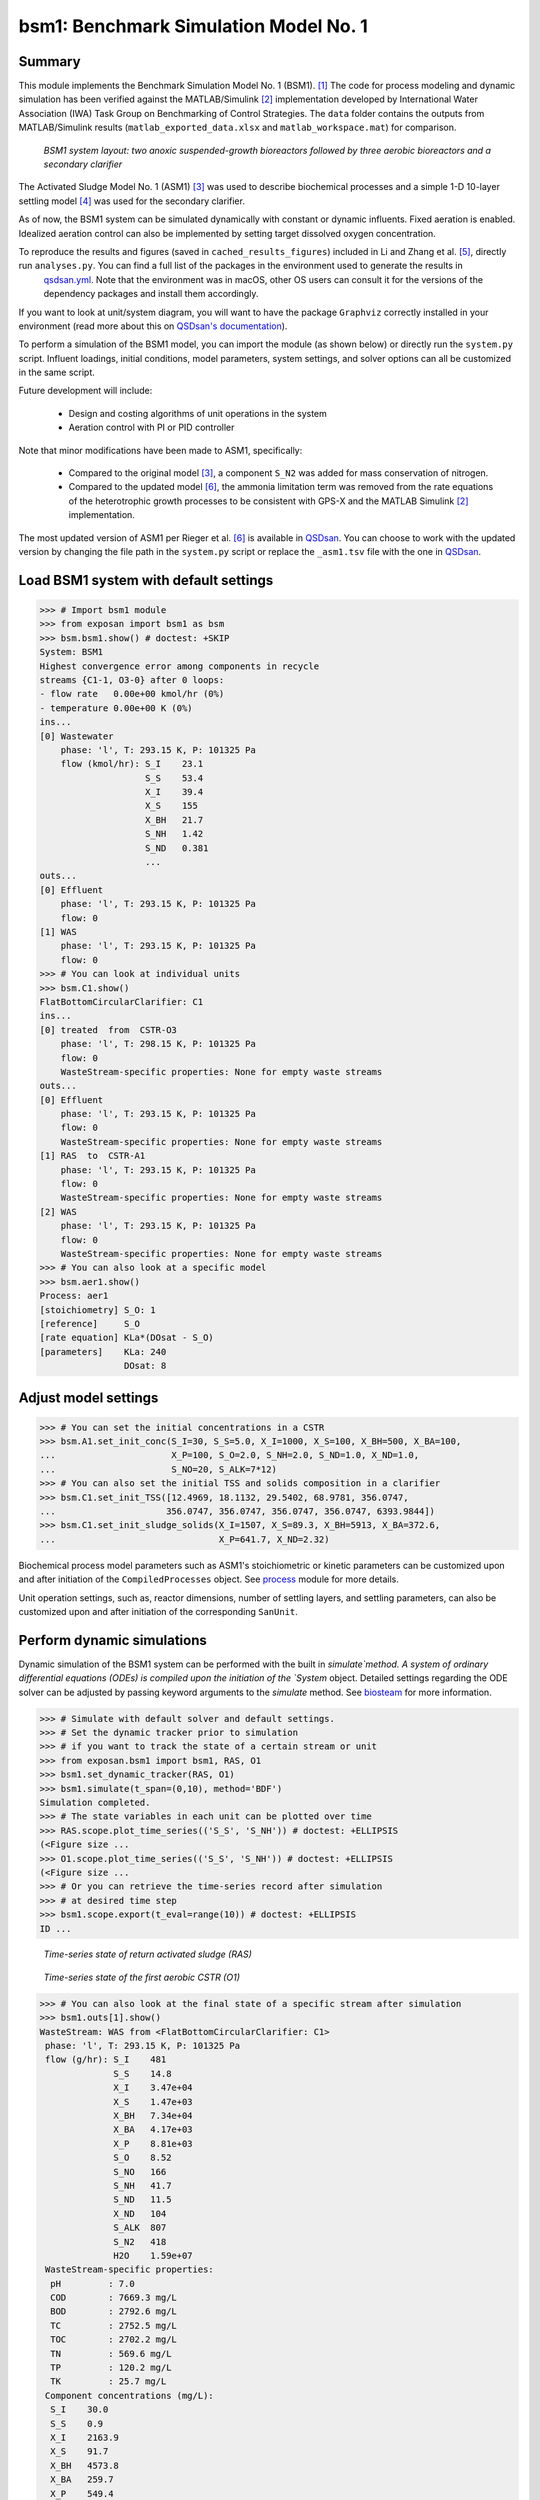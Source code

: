 ======================================
bsm1: Benchmark Simulation Model No. 1
======================================

Summary
-------
This module implements the Benchmark Simulation Model No. 1 (BSM1). [1]_ The code for process modeling and dynamic simulation has been verified against the MATLAB/Simulink [2]_ implementation developed by International Water Association (IWA) Task Group on Benchmarking of Control Strategies. The ``data`` folder contains the outputs from MATLAB/Simulink results (``matlab_exported_data.xlsx`` and ``matlab_workspace.mat``) for comparison.

.. figure:: ./figures/BSM1.png

    *BSM1 system layout: two anoxic suspended-growth bioreactors followed by three aerobic bioreactors and a secondary clarifier*

The Activated Sludge Model No. 1 (ASM1) [3]_ was used to describe biochemical processes and a simple 1-D 10-layer settling model [4]_ was used for the secondary clarifier.

As of now, the BSM1 system can be simulated dynamically with constant or dynamic influents. Fixed aeration is enabled. Idealized aeration control can also be implemented by setting target dissolved oxygen concentration.

To reproduce the results and figures (saved in ``cached_results_figures``) included in Li and Zhang et al. [5]_, directly run ``analyses.py``. You can find a full list of the packages in the environment used to generate the results in 
 `qsdsan.yml <https://github.com/QSD-Group/EXPOsan/blob/main/exposan/bwaise/qsdsan.yml>`_. Note that the environment was in macOS, other OS users can consult it for the versions of the dependency packages and install them accordingly.

If you want to look at unit/system diagram, you will want to have the package ``Graphviz`` correctly installed in your environment (read more about this on `QSDsan's documentation <https://qsdsan.readthedocs.io/en/latest/FAQ.html#graphviz>`_).

To perform a simulation of the BSM1 model, you can import the module (as shown below) or directly run the ``system.py`` script. Influent loadings, initial conditions, model parameters, system settings, and solver options can all be customized in the same script.

Future development will include:

    - Design and costing algorithms of unit operations in the system
    - Aeration control with PI or PID controller

Note that minor modifications have been made to ASM1, specifically:

    - Compared to the original model [3]_, a component ``S_N2`` was added for mass conservation of nitrogen.
    - Compared to the updated model [6]_, the ammonia limitation term was removed from the rate equations of the
      heterotrophic growth processes to be consistent with GPS-X and the MATLAB Simulink [2]_ implementation.

The most updated version of ASM1 per Rieger et al. [6]_ is available in `QSDsan <https://github.com/QSD-Group/QSDsan/blob/main/qsdsan/processes>`_. You can choose to work with the updated version by changing the file path in the ``system.py`` script or replace the ``_asm1.tsv`` file with the one in `QSDsan <https://github.com/QSD-Group/QSDsan/tree/main/qsdsan/data/process_data>`_.


Load BSM1 system with default settings
--------------------------------------
.. code-block:: python

  >>> # Import bsm1 module
  >>> from exposan import bsm1 as bsm
  >>> bsm.bsm1.show() # doctest: +SKIP
  System: BSM1
  Highest convergence error among components in recycle
  streams {C1-1, O3-0} after 0 loops:
  - flow rate   0.00e+00 kmol/hr (0%)
  - temperature 0.00e+00 K (0%)
  ins...
  [0] Wastewater
      phase: 'l', T: 293.15 K, P: 101325 Pa
      flow (kmol/hr): S_I    23.1
                      S_S    53.4
                      X_I    39.4
                      X_S    155
                      X_BH   21.7
                      S_NH   1.42
                      S_ND   0.381
                      ...
  outs...
  [0] Effluent
      phase: 'l', T: 293.15 K, P: 101325 Pa
      flow: 0
  [1] WAS
      phase: 'l', T: 293.15 K, P: 101325 Pa
      flow: 0
  >>> # You can look at individual units
  >>> bsm.C1.show()
  FlatBottomCircularClarifier: C1
  ins...
  [0] treated  from  CSTR-O3
      phase: 'l', T: 298.15 K, P: 101325 Pa
      flow: 0
      WasteStream-specific properties: None for empty waste streams
  outs...
  [0] Effluent
      phase: 'l', T: 293.15 K, P: 101325 Pa
      flow: 0
      WasteStream-specific properties: None for empty waste streams
  [1] RAS  to  CSTR-A1
      phase: 'l', T: 293.15 K, P: 101325 Pa
      flow: 0
      WasteStream-specific properties: None for empty waste streams
  [2] WAS
      phase: 'l', T: 293.15 K, P: 101325 Pa
      flow: 0
      WasteStream-specific properties: None for empty waste streams
  >>> # You can also look at a specific model
  >>> bsm.aer1.show()
  Process: aer1
  [stoichiometry] S_O: 1
  [reference]     S_O
  [rate equation] KLa*(DOsat - S_O)
  [parameters]    KLa: 240
                  DOsat: 8


Adjust model settings
---------------------
.. code-block:: python

    >>> # You can set the initial concentrations in a CSTR
    >>> bsm.A1.set_init_conc(S_I=30, S_S=5.0, X_I=1000, X_S=100, X_BH=500, X_BA=100,
    ...                      X_P=100, S_O=2.0, S_NH=2.0, S_ND=1.0, X_ND=1.0,
    ...                      S_NO=20, S_ALK=7*12)
    >>> # You can also set the initial TSS and solids composition in a clarifier
    >>> bsm.C1.set_init_TSS([12.4969, 18.1132, 29.5402, 68.9781, 356.0747,
    ...                     356.0747, 356.0747, 356.0747, 356.0747, 6393.9844])
    >>> bsm.C1.set_init_sludge_solids(X_I=1507, X_S=89.3, X_BH=5913, X_BA=372.6,
    ...                               X_P=641.7, X_ND=2.32)

Biochemical process model parameters such as ASM1's stoichiometric or kinetic parameters can be customized upon and after initiation of the ``CompiledProcesses`` object. See `process <https://qsdsan.readthedocs.io/en/latest/Process.html#compiledprocesses>`_
module for more details.

Unit operation settings, such as, reactor dimensions, number of settling layers, and settling parameters, can also be customized upon and after initiation of the corresponding ``SanUnit``.


Perform dynamic simulations
---------------------------
Dynamic simulation of the BSM1 system can be performed with the built in `simulate`method. A system of ordinary differential equations (ODEs) is compiled upon the initiation of the `System` object. Detailed settings regarding the ODE solver can be adjusted by passing keyword arguments to the `simulate` method. See `biosteam <https://biosteam.readthedocs.io/en/latest/System.html#biosteam.System.simulate>`_ for more information.

.. code-block:: python

    >>> # Simulate with default solver and default settings.
    >>> # Set the dynamic tracker prior to simulation
    >>> # if you want to track the state of a certain stream or unit
    >>> from exposan.bsm1 import bsm1, RAS, O1
    >>> bsm1.set_dynamic_tracker(RAS, O1)
    >>> bsm1.simulate(t_span=(0,10), method='BDF')
    Simulation completed.
    >>> # The state variables in each unit can be plotted over time
    >>> RAS.scope.plot_time_series(('S_S', 'S_NH')) # doctest: +ELLIPSIS
    (<Figure size ...
    >>> O1.scope.plot_time_series(('S_S', 'S_NH')) # doctest: +ELLIPSIS
    (<Figure size ...
    >>> # Or you can retrieve the time-series record after simulation
    >>> # at desired time step
    >>> bsm1.scope.export(t_eval=range(10)) # doctest: +ELLIPSIS
    ID ...

.. figure:: ./figures/demo_RAS_state.png

    *Time-series state of return activated sludge (RAS)*

.. figure:: ./figures/demo_O1_state.png

    *Time-series state of the first aerobic CSTR (O1)*

.. code-block:: python

    >>> # You can also look at the final state of a specific stream after simulation
    >>> bsm1.outs[1].show()
    WasteStream: WAS from <FlatBottomCircularClarifier: C1>
     phase: 'l', T: 293.15 K, P: 101325 Pa
     flow (g/hr): S_I    481
                  S_S    14.8
                  X_I    3.47e+04
                  X_S    1.47e+03
                  X_BH   7.34e+04
                  X_BA   4.17e+03
                  X_P    8.81e+03
                  S_O    8.52
                  S_NO   166
                  S_NH   41.7
                  S_ND   11.5
                  X_ND   104
                  S_ALK  807
                  S_N2   418
                  H2O    1.59e+07
     WasteStream-specific properties:
      pH         : 7.0
      COD        : 7669.3 mg/L
      BOD        : 2792.6 mg/L
      TC         : 2752.5 mg/L
      TOC        : 2702.2 mg/L
      TN         : 569.6 mg/L
      TP         : 120.2 mg/L
      TK         : 25.7 mg/L
     Component concentrations (mg/L):
      S_I    30.0
      S_S    0.9
      X_I    2163.9
      X_S    91.7
      X_BH   4573.8
      X_BA   259.7
      X_P    549.4
      S_O    0.5
      S_NO   10.3
      S_NH   2.6
      S_ND   0.7
      X_ND   6.5
      S_ALK  50.3
      S_N2   26.1
      H2O    993889.0


References
----------
.. [1] Alex et al., Benchmark simulation model no. 1 (BSM1). Report by the IWA Taskgroup on benchmarking of control strategies for WWTPs (2008): 19-20. `<http://iwa-mia.org/benchmarking/#BSM1>`_
.. [2] Gernaey et al., Benchmarking of control strategies for wastewater treatment plants. IWA publishing, 2014. `<https://github.com/wwtmodels/Benchmark-Simulation-Models>`_
.. [3] Henze et al., Activated sludge models ASM1, ASM2, ASM2d and ASM3. IWA publishing, 2000.
.. [4] Takács et al., A Dynamic Model of the Clarification-Thickening Process. Water Res. 1991, 25 (10), 1263–1271. `<https://doi.org/10.1016/0043-1354(91)90066-Y.>`_
.. [5] Li and  Zhang et al., QSDsan: An Integrated Platform for Quantitative Sustainable Design of Sanitation and Resource Recovery Systems. *In Prep.*
.. [6] Rieger et al., Guidelines for Using Activated Sludge Models. IWA Publishing: London, New York, 2012; Vol. 11. `<https://doi.org/10.2166/9781780401164.>`_
